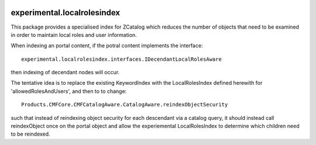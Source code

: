 .. image:: https://api.travis-ci.org/netsight/experimental.localrolesindex.png
   :target: https://travis-ci.org/netsight/experimental.localrolesindex

experimental.localrolesindex
============================

This package provides a specialised index for ZCatalog which reduces the number of
objects that need to be examined in order to maintain local roles and user information.

When indexing an portal content, if the potral content
implements the interface::

  experimental.localrolesindex.interfaces.IDecendantLocalRolesAware

then indexing of decendant nodes will occur.

The tentative idea is to replace the existing KeywordIndex
with the LocalRolesIndex defined herewith for 'allowedRolesAndUsers',
and then to to change::

  Products.CMFCore.CMFCatalogAware.CatalogAware.reindexObjectSecurity

such that instead of reindexing object security for  each descendant via a catalog query,
it should instead call reindexObject once on the portal object and allow the experiemental 
LocalRolesIndex to determine which children need to be reindexed.
